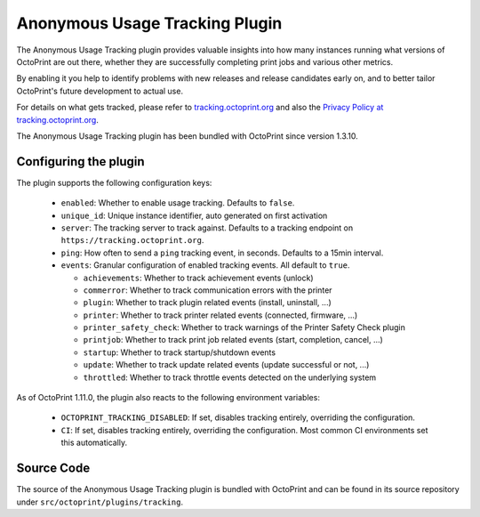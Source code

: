 .. _sec-bundledplugins-tracking:

Anonymous Usage Tracking Plugin
===============================

.. versionadded:: 1.3.10

The Anonymous Usage Tracking plugin provides valuable insights into how many instances running what versions of
OctoPrint are out there, whether they are successfully completing print jobs and various other metrics.

By enabling it you help to identify problems with new releases and release candidates early on, and to better tailor
OctoPrint's future development to actual use.

For details on what gets tracked, please refer to `tracking.octoprint.org <https://tracking.octoprint.org>`_
and also the `Privacy Policy at tracking.octoprint.org <https://tracking.octoprint.org/privacy>`_.

The Anonymous Usage Tracking plugin has been bundled with OctoPrint since version 1.3.10.

.. _sec-bundledplugins-tracking-configuration:

Configuring the plugin
----------------------

The plugin supports the following configuration keys:

  * ``enabled``:  Whether to enable usage tracking. Defaults to ``false``.
  * ``unique_id``: Unique instance identifier, auto generated on first activation
  * ``server``: The tracking server to track against. Defaults to a tracking endpoint on ``https://tracking.octoprint.org``.
  * ``ping``: How often to send a ``ping`` tracking event, in seconds. Defaults to a 15min interval.
  * ``events``: Granular configuration of enabled tracking events. All default to ``true``.

    * ``achievements``: Whether to track achievement events (unlock)
    * ``commerror``: Whether to track communication errors with the printer
    * ``plugin``: Whether to track plugin related events (install, uninstall, ...)
    * ``printer``: Whether to track printer related events (connected, firmware, ...)
    * ``printer_safety_check``: Whether to track warnings of the Printer Safety Check plugin
    * ``printjob``: Whether to track print job related events (start, completion, cancel, ...)
    * ``startup``: Whether to track startup/shutdown events
    * ``update``: Whether to track update related events (update successful or not, ...)
    * ``throttled``: Whether to track throttle events detected on the underlying system

As of OctoPrint 1.11.0, the plugin also reacts to the following environment variables:

  * ``OCTOPRINT_TRACKING_DISABLED``: If set, disables tracking entirely, overriding the configuration.
  * ``CI``: If set, disables tracking entirely, overriding the configuration. Most common CI environments set this automatically.

.. _sec-bundledplugins-tracking-sourcecode:

Source Code
-----------

The source of the Anonymous Usage Tracking plugin is bundled with OctoPrint and can be
found in its source repository under ``src/octoprint/plugins/tracking``.
